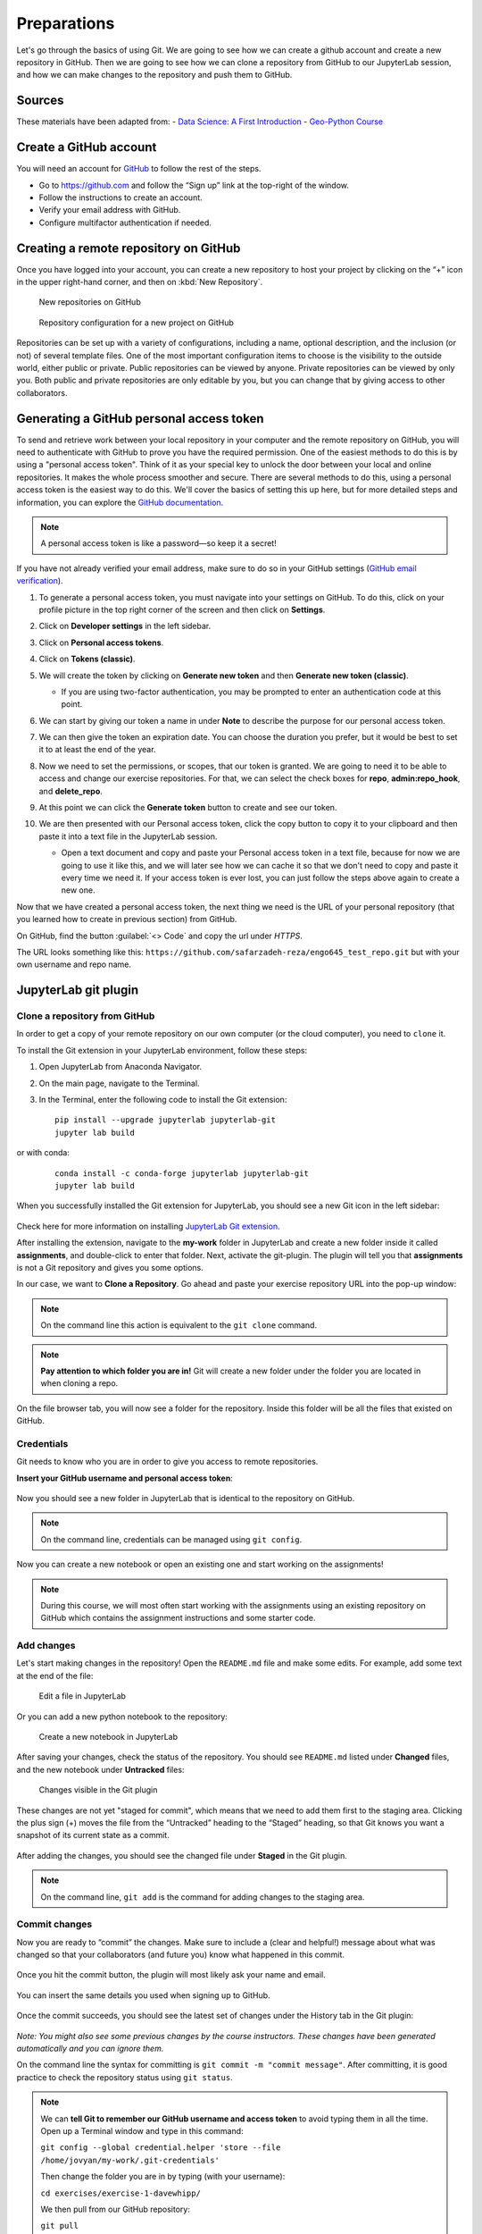 Preparations
===================================================

.. create github account
.. JupyterLab git plugin
.. Git from the command line
.. Using Classroom for Github


Let's go through the basics of using Git. We are going to see how we can create a github account and create a new repository in GitHub.
Then we are going to see how we can clone a repository from GitHub to our JupyterLab session, and how we can make changes to the repository and push them to GitHub.



Sources
-------

These materials have been adapted from:
- `Data Science: A First Introduction <https://datasciencebook.ca/version-control.html>`__
- `Geo-Python Course <https://geo-python-site.readthedocs.io/en/latest/lessons/L2/git-basics.html>`__



Create a GitHub account
-----------------------

You will need an account for `GitHub <https://github.com/>`__ to follow the rest of the steps.

- Go to `https://github.com <https://github.com/>`__ and follow the “Sign up” link at the top-right of the window.
- Follow the instructions to create an account.
- Verify your email address with GitHub.
- Configure multifactor authentication if needed.



Creating a remote repository on GitHub
--------------------------------------

Once you have logged into your account, you can create a new repository to host your project by clicking on the “+” icon in the upper right-hand corner, and then on :kbd:`New Repository`.

.. figure:: img/github_01.png
    
    New repositories on GitHub 


.. figure:: img/github_02.png
    
    Repository configuration for a new project on GitHub 


Repositories can be set up with a variety of configurations, including a name, optional description, and the inclusion (or not) of several template files. 
One of the most important configuration items to choose is the visibility to the outside world, either public or private. 
Public repositories can be viewed by anyone. Private repositories can be viewed by only you. 
Both public and private repositories are only editable by you, but you can change that by giving access to other collaborators.



Generating a GitHub personal access token
-----------------------------------------

To send and retrieve work between your local repository in your computer and the remote repository on GitHub, 
you will need to authenticate with GitHub to prove you have the required permission. 
One of the easiest methods to do this is by using a "personal access token". 
Think of it as your special key to unlock the door between your local and online repositories. It makes the whole process smoother and secure.
There are several methods to do this, using a personal access token is the easiest way to do this.
We'll cover the basics of setting this up here, but for more detailed steps and information, you can explore the `GitHub documentation <https://docs.github.com/en/github/authenticating-to-github/keeping-your-account-and-data-secure/creating-a-personal-access-token>`__.

.. note::

    A personal access token is like a password—so keep it a secret!


If you have not already verified your email address, make sure to do so in your GitHub settings (`GitHub email verification <https://docs.github.com/en/get-started/signing-up-for-github/verifying-your-email-address>`__). 

#. To generate a personal access token, you must navigate into your settings on GitHub. To do this, click on your profile picture in the top right corner of the screen and then click on **Settings**.
#. Click on **Developer settings** in the left sidebar.
#. Click on **Personal access tokens**.
#. Click on **Tokens (classic)**.
#. We will create the token by clicking on **Generate new token** and then **Generate new token (classic)**.

   - If you are using two-factor authentication, you may be prompted to enter an authentication code at this point.
 
#. We can start by giving our token a name in under **Note** to describe the purpose for our personal access token.

#. We can then give the token an expiration date. You can choose the duration you prefer, but it would be best to set it to at least the end of the year.

   .. image:: img/access_token_01.png
      :width: 700
      

#. Now we need to set the permissions, or scopes, that our token is granted. We are going to need it to be able to access and change our exercise repositories. For that, we can select the check boxes for **repo**, **admin:repo_hook**, and **delete_repo**.


   .. image:: img/access_token_02.png
      :width: 600


#. At this point we can click the **Generate token** button to create and see our token.

#. We are then presented with our Personal access token, click the copy button to copy it to your clipboard and then paste it into a text file in the JupyterLab session.

   - Open a text document and copy and paste your Personal access token in a text file, because for now we are going to use it like this, and we will later see how we can cache it so that we don't need to copy and paste it every time we need it. If your access token is ever lost, you can just follow the steps above again to create a new one.

   .. image:: img/access_token_03.png
      :width: 600

Now that we have created a personal access token, the next thing we need is the URL of your personal repository (that you learned how to create in previous section) from GitHub. 

On GitHub, find the button :guilabel:`<> Code` and copy the url under *HTTPS*.

The URL looks something like this:
``https://github.com/safarzadeh-reza/engo645_test_repo.git`` but with your own username and repo name.

.. figure:: img/access_token_04.png



JupyterLab git plugin
---------------------

Clone a repository from GitHub
~~~~~~~~~~~~~~~~~~~~~~~~~~~~~~

In order to get a copy of your remote repository on our own computer (or the cloud computer), you need to ``clone`` it.

To install the Git extension in your JupyterLab environment, follow these steps:

1. Open JupyterLab from Anaconda Navigator.
2. On the main page, navigate to the Terminal.
3. In the Terminal, enter the following code to install the Git extension:
   
   ::
   
      pip install --upgrade jupyterlab jupyterlab-git
      jupyter lab build


or with conda:


   ::
   
      conda install -c conda-forge jupyterlab jupyterlab-git
      jupyter lab build


When you successfully installed the Git extension for JupyterLab, you should see a new Git icon in the left sidebar:


.. figure:: img/jupyter_git_02.png
    :width: 700


Check here for more information on installing `JupyterLab Git extension <https://github.com/jupyterlab/jupyterlab-git>`__.

After installing the extension, navigate to the **my-work** folder in JupyterLab and create a new folder inside it called **assignments**, and double-click to enter that folder. 
Next, activate the git-plugin. The plugin will tell you that **assignments** is not a Git repository and gives you some options.

In our case, we want to **Clone a Repository**. Go ahead and paste your exercise repository URL into the pop-up window:

.. figure:: img/clone-notebooks.png


.. note::
    
    On the command line this action is equivalent to the ``git clone`` command.


.. note::

    **Pay attention to which folder you are in!** Git will create a new folder under the folder you
    are located in when cloning a repo.

On the file browser tab, you will now see a folder for the repository. Inside this folder will be all the files that existed on GitHub.

.. figure:: img/jupyter_git_03.png
    :width: 700


Credentials
~~~~~~~~~~~

Git needs to know who you are in order to give you access to remote repositories.

**Insert your GitHub username and personal access token**:

.. figure:: img/git-plugin-credentials.png

Now you should see a new folder in JupyterLab that is identical to the repository on GitHub.


.. note::
    
    On the command line, credentials can be managed using ``git config``.


Now you can create a new notebook or open an existing one and start working on the assignments!

.. note::

    During this course, we will most often start working with the assignments using an existing repository on GitHub which contains the assignment instructions and some starter code.



Add changes
~~~~~~~~~~~

Let's start making changes in the repository! Open the ``README.md`` file and make some edits. For example, add some text at the end of the file:

.. figure:: img/jupyter_git_05.png
    :width: 700

    Edit a file in JupyterLab

Or you can add a new python notebook to the repository:

.. figure:: img/jupyter_git_04.png
    :width: 700

    Create a new notebook in JupyterLab

After saving your changes, check the status of the repository. You should see ``README.md`` listed under **Changed** files, and the new notebook under **Untracked** files:

.. figure:: img/jupyter_git_06.png
    :width: 500

    Changes visible in the Git plugin

These changes are not yet "staged for commit", which means that we need to add them first to the staging area. 
Clicking the plus sign (+) moves the file from the “Untracked” heading to the “Staged” heading, so that Git knows you want a snapshot of its current state as a commit.


.. figure:: img/jupyter_git_06.png
    :width: 500

After adding the changes, you should see the changed file under **Staged** in the Git plugin.


.. note::
    
    On the command line, ``git add`` is the command for adding changes to the staging area.



Commit changes
~~~~~~~~~~~~~~

Now you are ready to “commit” the changes. 
Make sure to include a (clear and helpful!) message about what was changed so that your collaborators (and future you) know what happened in this commit.



.. figure:: img/git-plugin-commit.png
    :width: 500

Once you hit the commit button, the plugin will most likely ask your name and email.

.. figure:: img/git-commit-credentials.png

You can insert the same details you used when signing up to GitHub.

.. figure:: img/git-plugin-commit-ok.png

Once the commit succeeds, you should see the latest set of changes under the History tab in the Git plugin:

.. figure:: img/git-plugin-history1.png

*Note: You might also see some previous changes by the course instructors. These changes have been generated automatically and you can ignore them.*

On the command line the syntax for committing is ``git commit -m "commit message"``. After committing, it is good practice to check the repository status using ``git status``.

.. note::

    We can **tell Git to remember our GitHub username and access token** to avoid typing them in all the time. Open up a Terminal window and type in this command:

    ``git config --global credential.helper 'store --file /home/jovyan/my-work/.git-credentials'``

    Then change the folder you are in by typing (with your username):

    ``cd exercises/exercise-1-davewhipp/``

    We then pull from our GitHub repository:

    ``git pull``

    Type your username, press enter, and go to the text file with your access token, copy it, and paste into your terminal with **Ctrl** + **v** and press **Enter**. Then your username and access token should be stored and you can pull and push to and from GitHub without having to type your access token every time.

Push changes to GitHub
~~~~~~~~~~~~~~~~~~~~~~

Next, we want to synchronize our local changes with the remote repository on GitHub.

.. figure:: img/git-plugin-pull-push-buttons.png

    Buttons for Pulling and Pushing changes between the local and remote repositories

First, it's good to use :code:`git pull` (button with arrow down) to double check for remote changes before contributing your own changes.

.. figure:: img/git-plugin-pull-ok.png

In this case, the repository is probably up-to-date and no new changes are downloaded. However, it is good practice to always use git pull before publishing your local changes in case someone made changes in the remote repository in the meanwhile!

Now we are ready to push the local changes to GitHub using :code:`git push` (button with arrow up):

.. figure:: img/git-plugin-push-ok.png

Now you should see the updates in GitHub! Go and have a look at your personal repository in https://github.com/Geo-Python-2023/ .

On the command line, ``git pull`` fetches and merges changes from the remote repository, and ``git pull`` publishes local changes.

That's all you need to know about Git for now :)

Git from the command line
-------------------------

There are many different ways of using Git, and you might want to try out using Git from the command line at some point.

Terminal
~~~~~~~~

.. note::
    You will need to know a couple of basic command line commands in order to use Git from the command line. Code Academy's `list of command line commands <https://www.codecademy.com/articles/command-line-commands>`__ provides
    a good overview of commonly used commands for navigating trough files on the command line. For using Git on the command line, you should at least be familiar with these commands:

    - ``ls`` - list contents of the current directory
    - ``ls -a`` - list contents of the current directory including hidden files
    - ``cd`` - change directory. For example, ``cd exercises``
    - ``cd ..`` - move one directory up


**Start a new Terminal session in JupyterLab** using the icon on the Launcher, or from *File* > *New* > *Terminal*.

.. figure:: img/terminal-icon.png

**Check if you have git installed** by typing :code:`git --version` in the terminal window:

.. code-block:: bash

    git --version

Anything above version 2 is just fine.

.. note::

    You can paste text on the terminal using :code:`Ctrl + V` or :code:`Shift + Right Click --> paste`

Configuring Git credentials
~~~~~~~~~~~~~~~~~~~~~~~~~~~

Configure Git to remember your identity using the ``git config`` tools. You (hopefully) only need to do this once
if working on your own computer, or on a cloud computer with persistent storage on CSC notebooks.

.. code-block:: bash

    git config --global user.name "[firstname lastname]"
    git config --global user.email "[email@example.com]"


Basic commands
~~~~~~~~~~~~~~

The basic workflow of cloning a repository, adding changes to the staging area, committing and pushing the changes can be completed using these command line commands:

- ``git clone [url]`` - retrieve a repository from a remote location (often from GitHub)
- ``git status``- review the status of your repository (use this command often!)
- ``git add [file]`` - add files to the next commit (add files to the staging area)
- ``git commit -m "[descriptive message]"`` - commit staged files as a new snapshot
- ``git pull`` - bring the local branch up to date (fetch and merge changes from the remote)
- ``git push`` - transmit local branch commits to the remote repository

.. note::

    Remember to use ``git status`` often to check the status of our repository.

.. admonition:: Other useful Git commands

    Check out other commonly used git commands from `the GIT CHEAT SHEET <https://education.github.com/git-cheat-sheet-education.pdf>`__

.. admonition:: Remote repository

    Remote repositories are versions of your project that are hosted on a network location (such as GitHub).
    When we cloned the repository using ``git clone``, Git automatically started tracking the remote repository from where we cloned the project.
    You can use the ``git remote -v`` command to double check which remote your repository is tracking.

    **A common mistake during this course is that you have accidentally cloned the template repository in stead of your own/your teams repository.**

    `Read more about managing remotes <https://git-scm.com/book/en/v2/Git-Basics-Working-with-Remotes>`__.

.. admonition:: Main branch

    **Branches and branching** are powerful features in Git that allow maintaining parallel versions of the same project.
    During this course you don't need to worry too much about branches. However, it is good to understand that **we are working on the main branch of our repository**. For example, when using the ``git push`` command,
    the full syntax is ``git push origin main`` which means that we are pushing the changes to the main branch of the remote repository called origin. `Read more about git branches <https://git-scm.com/docs/git-branch>`__.


Resolving conflicts
-------------------

It is possible that you will encounter a **merge conflict** at some point of this course. A merge conflict might happen if two users have edited the same content, or if you
yourself have edited the same content both on GitHub and locally without properly synchronizing the changes. In short, Git will tell you if it is not able to sort out the version history of your project by announcing a merge conflict.

We won't cover how to solve merge conflicts in detail during the lessons. You can read more about `how to resolve merge conflicts from the Git documentation <https://git-scm.com/docs/git-merge#_how_to_resolve_conflicts>`__.
**The best thing to do to avoid merge conflicts is to always Pull before you Push new changes.**
In case you encounter a merge conflict, don't panic! Read carefully the message related to the merge conflict, and try searching for a solution online and ask for help on Slack.

Remember that you can always download your files on your own computer, and upload them manually to GitHub like we did in Exercise 1!

.. figure:: https://imgs.xkcd.com/comics/git.png
    :alt: https://xkcd.com/1597/

    Source: https://xkcd.com/1597/



Summary
-------
After this lesson you should be able to do these steps in JupyterLab using git and the JupyterLab git-plugin:

1. `Clone a repository from GitHub`_
2. `Add changes`_
3. `Commit changes`_
4. `Push changes to GitHub`_

These steps can be completed either using the `JupyterLab git plugin`_ (we recommend this option for beginners) or using
`Git from the command line`_.